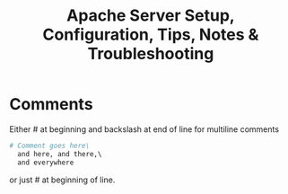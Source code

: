 #+TITLE: Apache Server Setup, Configuration, Tips, Notes & Troubleshooting

* Comments
Either # at beginning and backslash at end of line for multiline comments
#+BEGIN_SRC apache
# Comment goes here\
  and here, and there,\
  and everywhere
#+END_SRC
or just # at beginning of line.
